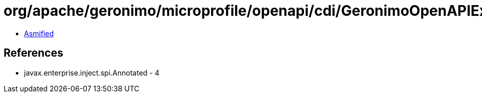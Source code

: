 = org/apache/geronimo/microprofile/openapi/cdi/GeronimoOpenAPIExtension$TypeElementImpl.class

 - link:GeronimoOpenAPIExtension$TypeElementImpl-asmified.java[Asmified]

== References

 - javax.enterprise.inject.spi.Annotated - 4

